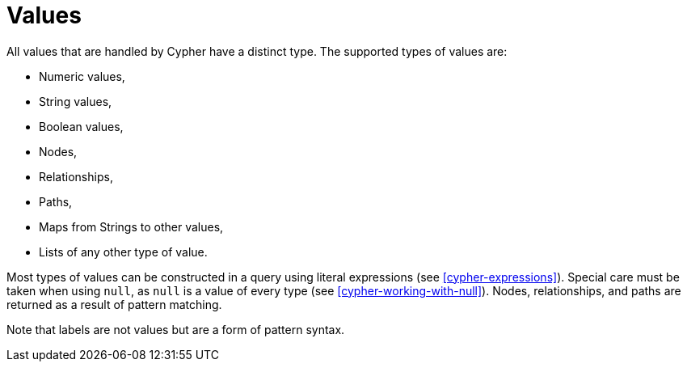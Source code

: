 [[cypher-values]]
= Values


All values that are handled by Cypher have a distinct type.
The supported types of values are:

* Numeric values,
* String values,
* Boolean values,
* Nodes,
* Relationships,
* Paths,
* Maps from Strings to other values,
* Lists of any other type of value.

Most types of values can be constructed in a query using literal expressions (see <<cypher-expressions>>).
Special care must be taken when using `null`, as `null` is a value of every type (see <<cypher-working-with-null>>).
Nodes, relationships, and paths are returned as a result of pattern matching.

Note that labels are not values but are a form of pattern syntax.

